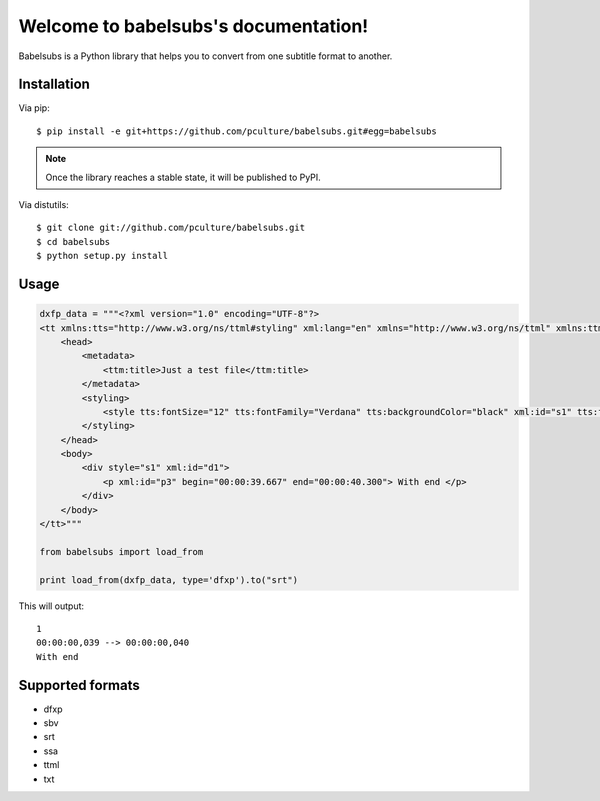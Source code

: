 Welcome to babelsubs's documentation!
=====================================

Babelsubs is a Python library that helps you to convert from one subtitle
format to another.

Installation
------------

Via pip:

::

    $ pip install -e git+https://github.com/pculture/babelsubs.git#egg=babelsubs

.. note:: Once the library reaches a stable state, it will be published to
    PyPI.

Via distutils:

::

    $ git clone git://github.com/pculture/babelsubs.git
    $ cd babelsubs
    $ python setup.py install


Usage
-----

.. code-block:: python

    dxfp_data = """<?xml version="1.0" encoding="UTF-8"?>
    <tt xmlns:tts="http://www.w3.org/ns/ttml#styling" xml:lang="en" xmlns="http://www.w3.org/ns/ttml" xmlns:ttm="http://www.w3.org/ns/ttml#metadata">
        <head>
            <metadata>
                <ttm:title>Just a test file</ttm:title>
            </metadata>
            <styling>
                <style tts:fontSize="12" tts:fontFamily="Verdana" tts:backgroundColor="black" xml:id="s1" tts:fontWeight="normal" tts:fontStyle="normal" tts:textAlign="center" tts:color="yellow"></style>
            </styling>
        </head>
        <body>
            <div style="s1" xml:id="d1">
                <p xml:id="p3" begin="00:00:39.667" end="00:00:40.300"> With end </p>
            </div>
        </body>
    </tt>"""

    from babelsubs import load_from

    print load_from(dxfp_data, type='dfxp').to("srt")

This will output:

::

    1
    00:00:00,039 --> 00:00:00,040
    With end

Supported formats
-----------------

* dfxp
* sbv
* srt
* ssa
* ttml
* txt
